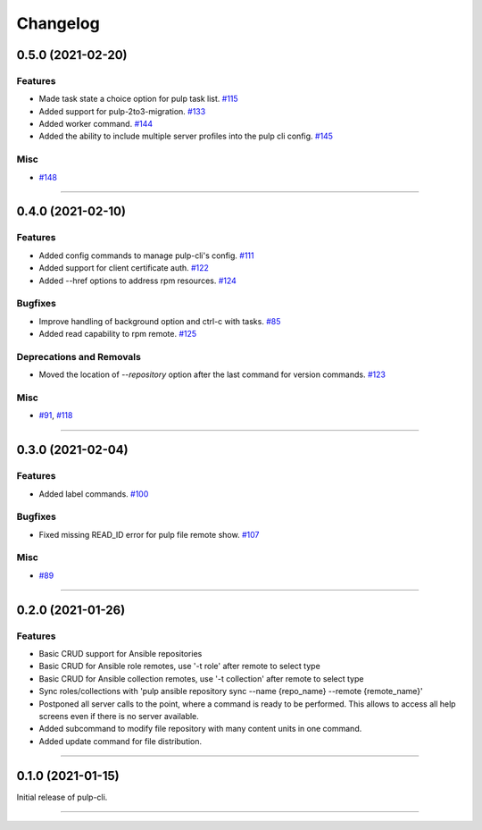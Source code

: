 =========
Changelog
=========

..
    You should *NOT* be adding new change log entries to this file, this
    file is managed by towncrier. You *may* edit previous change logs to
    fix problems like typo corrections or such.
    To add a new change log entry, please see
    https://docs.pulpproject.org/contributing/git.html#changelog-update

    WARNING: Don't drop the towncrier directive!

.. towncrier release notes start

0.5.0 (2021-02-20)
==================


Features
--------

- Made task state a choice option for pulp task list.
  `#115 <https://github.com/pulp/pulp-cli/issues/115>`_
- Added support for pulp-2to3-migration.
  `#133 <https://github.com/pulp/pulp-cli/issues/133>`_
- Added worker command.
  `#144 <https://github.com/pulp/pulp-cli/issues/144>`_
- Added the ability to include multiple server profiles into the pulp cli config.
  `#145 <https://github.com/pulp/pulp-cli/issues/145>`_


Misc
----

- `#148 <https://github.com/pulp/pulp-cli/issues/148>`_


----


0.4.0 (2021-02-10)
==================


Features
--------

- Added config commands to manage pulp-cli's config.
  `#111 <https://github.com/pulp/pulp-cli/issues/111>`_
- Added support for client certificate auth.
  `#122 <https://github.com/pulp/pulp-cli/issues/122>`_
- Added --href options to address rpm resources.
  `#124 <https://github.com/pulp/pulp-cli/issues/124>`_


Bugfixes
--------

- Improve handling of background option and ctrl-c with tasks.
  `#85 <https://github.com/pulp/pulp-cli/issues/85>`_
- Added read capability to rpm remote.
  `#125 <https://github.com/pulp/pulp-cli/issues/125>`_


Deprecations and Removals
-------------------------

- Moved the location of `--repository` option after the last command for version commands.
  `#123 <https://github.com/pulp/pulp-cli/issues/123>`_


Misc
----

- `#91 <https://github.com/pulp/pulp-cli/issues/91>`_, `#118 <https://github.com/pulp/pulp-cli/issues/118>`_


----


0.3.0 (2021-02-04)
==================


Features
--------

- Added label commands.
  `#100 <https://github.com/pulp/pulp-cli/issues/100>`_


Bugfixes
--------

- Fixed missing READ_ID error for pulp file remote show.
  `#107 <https://github.com/pulp/pulp-cli/issues/107>`_


Misc
----

- `#89 <https://github.com/pulp/pulp-cli/issues/89>`_


----


0.2.0 (2021-01-26)
==================


Features
--------

- Basic CRUD support for Ansible repositories
- Basic CRUD for Ansible role remotes, use '-t role' after remote to select type
- Basic CRUD for Ansible collection remotes, use '-t collection' after remote to select type
- Sync roles/collections with 'pulp ansible repository sync --name {repo_name} --remote {remote_name}'
- Postponed all server calls to the point, where a command is ready to be performed.
  This allows to access all help screens even if there is no server available.
- Added subcommand to modify file repository with many content units in one command.
- Added update command for file distribution.


----


0.1.0 (2021-01-15)
==================

Initial release of pulp-cli.


----

